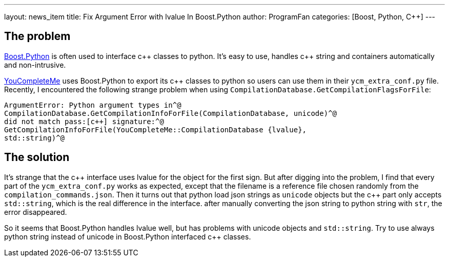 ---
layout: news_item
title: Fix Argument Error with lvalue In Boost.Python
author: ProgramFan
categories: [Boost, Python, C++]
---

// Yang Zhang <yang_zhang@iapcm.ac.cn>

== The problem

http://www.boost.org[Boost.Python] is often used to interface pass:[c++] classes to python. It's easy to use, handles pass:[c++] string and containers automatically and non-intrusive.

http://github.com/Vallioc/YouCompleteMe[YouCompleteMe] uses Boost.Python to export its pass:[c++] classes to python so users can use them in their `ycm_extra_conf.py` file. Recently, I encountered the following strange problem when using `CompilationDatabase.GetCompilationFlagsForFile`:

[source, bash]
----
ArgumentError: Python argument types in^@
CompilationDatabase.GetCompilationInfoForFile(CompilationDatabase, unicode)^@
did not match pass:[c++] signature:^@
GetCompilationInfoForFile(YouCompleteMe::CompilationDatabase {lvalue},
std::string)^@
----

== The solution

It's strange that the pass:[c++] interface uses lvalue for the object for the first sign. But after digging into the problem, I find that every part of the `ycm_extra_conf.py` works as expected, except that the filename is a reference file chosen randomly from the `compilation_commands.json`. Then it turns out that python load json strings as `unicode` objects but the pass:[c++] part only accepts `std::string`, which is the real difference in the interface. after manually converting the json string to python string with `str`, the error disappeared.

So it seems that Boost.Python handles lvalue well, but has problems with unicode objects and `std::string`. Try to use always python string instead of unicode in Boost.Python interfaced pass:[c++] classes. 

